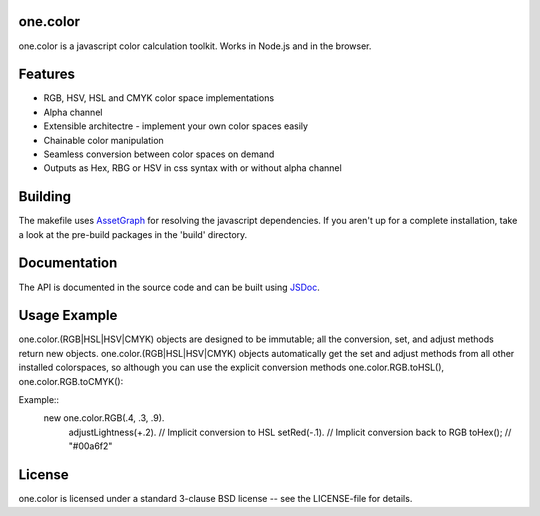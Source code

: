 one.color
=========
one.color is a javascript color calculation toolkit.
Works in Node.js and in the browser.

Features
========
* RGB, HSV, HSL and CMYK color space implementations
* Alpha channel
* Extensible architectre - implement your own color spaces easily
* Chainable color manipulation
* Seamless conversion between color spaces on demand
* Outputs as Hex, RBG or HSV in css syntax with or without alpha channel

Building
========
The makefile uses `AssetGraph <https://github.com/One-com/assetgraph>`_ for resolving the javascript dependencies.
If you aren't up for a complete installation, take a look at the pre-build packages in the 'build' directory.

Documentation
=============
The API is documented in the source code and can be built using `JSDoc <http://jsdoc.sourceforge.net/>`_.

Usage Example
=============
one.color.(RGB|HSL|HSV|CMYK) objects are designed to be immutable; all the conversion, set, and adjust methods return new objects.
one.color.(RGB|HSL|HSV|CMYK) objects automatically get the set and adjust methods from all other installed colorspaces, so although you can use the explicit conversion methods one.color.RGB.toHSL(), one.color.RGB.toCMYK():

Example::
	new one.color.RGB(.4, .3, .9).
	    adjustLightness(+.2). // Implicit conversion to HSL
	    setRed(-.1). // Implicit conversion back to RGB
	    toHex(); // "#00a6f2"

License
========
one.color is licensed under a standard 3-clause BSD license -- see the LICENSE-file for details.
